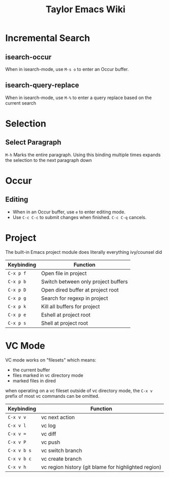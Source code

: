 #+TITLE: Taylor Emacs Wiki

* Incremental Search
** isearch-occur
When in isearch-mode, use ~M-s o~ to enter an Occur buffer.
** isearch-query-replace
When in isearch-mode, use ~M-%~ to enter a query replace based on the current
search
* Selection
** Select Paragraph
~M-h~ Marks the entire paragraph. Using this binding multiple times expands the
selection to the next paragraph down
* Occur
** Editing
+ When in an Occur buffer, use ~e~ to enter editing mode.
+ Use ~C-c C-c~ to submit changes when finished. ~C-c C-q~ cancels.

* Project
The built-in Emacs project module does literally everything ivy/counsel did

| Keybinding | Function                            |
|------------+-------------------------------------|
| ~C-x p f~  | Open file in project                |
| ~C-x p b~  | Switch between only project buffers |
| ~C-x p D~  | Open dired buffer at project root   |
| ~C-x p g~  | Search for regexp in project        |
| ~C-x p k~  | Kill all buffers for project        |
| ~C-x p e~  | Eshell at project root              |
| ~C-x p s~  | Shell at project root               |

* VC Mode

VC mode works on "filesets" which means:

+ the current buffer
+ files marked in vc directory mode
+ marked files in dired

when operating on a vc fileset outside of vc directory mode, the
~C-x v~ prefix of most vc commands can be omitted.

| Keybinding  | Function                                             |
|-------------+------------------------------------------------------|
| ~C-x v v~   | vc next action                                       |
| ~C-x v l~   | vc log                                               |
| ~C-x v =~   | vc diff                                              |
| ~C-x v P~   | vc push                                              |
| ~C-x v b s~ | vc switch branch                                     |
| ~C-x v b c~ | vc create branch                                     |
| ~C-x v h~   | vc region history (git blame for highlighted region) |
